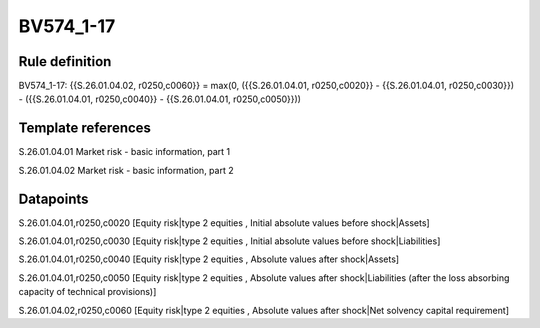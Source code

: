 ==========
BV574_1-17
==========

Rule definition
---------------

BV574_1-17: {{S.26.01.04.02, r0250,c0060}} = max(0, ({{S.26.01.04.01, r0250,c0020}} - {{S.26.01.04.01, r0250,c0030}}) - ({{S.26.01.04.01, r0250,c0040}} - {{S.26.01.04.01, r0250,c0050}}))


Template references
-------------------

S.26.01.04.01 Market risk - basic information, part 1

S.26.01.04.02 Market risk - basic information, part 2


Datapoints
----------

S.26.01.04.01,r0250,c0020 [Equity risk|type 2 equities , Initial absolute values before shock|Assets]

S.26.01.04.01,r0250,c0030 [Equity risk|type 2 equities , Initial absolute values before shock|Liabilities]

S.26.01.04.01,r0250,c0040 [Equity risk|type 2 equities , Absolute values after shock|Assets]

S.26.01.04.01,r0250,c0050 [Equity risk|type 2 equities , Absolute values after shock|Liabilities (after the loss absorbing capacity of technical provisions)]

S.26.01.04.02,r0250,c0060 [Equity risk|type 2 equities , Absolute values after shock|Net solvency capital requirement]



